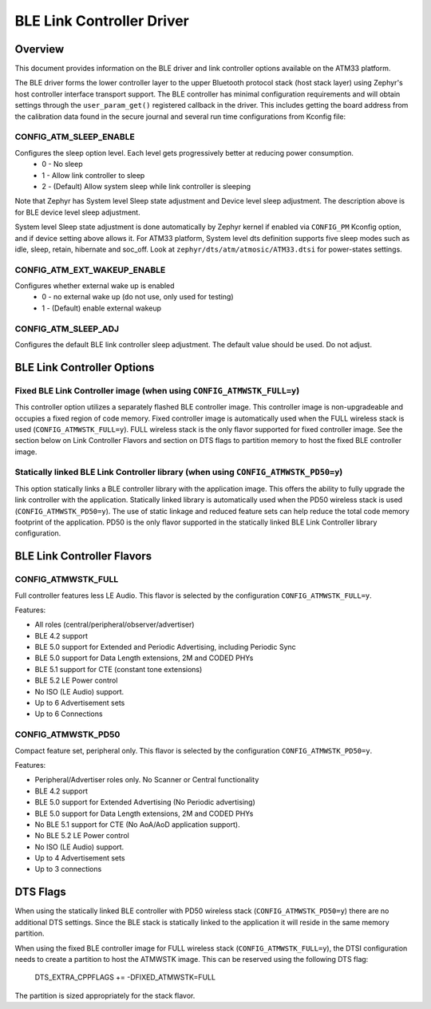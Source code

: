 BLE Link Controller Driver
###########################

Overview
--------

This document provides information on the BLE driver and link controller options available on the ATM33 platform.

The BLE driver forms the lower controller layer to the upper Bluetooth protocol stack (host stack layer) using Zephyr's host controller interface transport support.  The BLE controller has minimal configuration requirements and will obtain settings through the ``user_param_get()`` registered callback in the driver.  This includes getting the board address from the calibration data found in the secure journal and several run time configurations from Kconfig file:

CONFIG_ATM_SLEEP_ENABLE
```````````````````````

Configures the sleep option level.  Each level gets progressively better at reducing power consumption.
   * 0 - No sleep
   * 1 - Allow link controller to sleep
   * 2 - (Default) Allow system sleep while link controller is sleeping

Note that Zephyr has System level Sleep state adjustment and Device level sleep adjustment. The description above is for BLE device level sleep adjustment.

System level Sleep state adjustment is done automatically by Zephyr kernel if enabled via ``CONFIG_PM`` Kconfig option, and if device setting above allows it. For ATM33 platform, System level dts definition supports five sleep modes such as idle, sleep, retain, hibernate and soc_off. Look at ``zephyr/dts/atm/atmosic/ATM33.dtsi`` for power-states settings.

CONFIG_ATM_EXT_WAKEUP_ENABLE
````````````````````````````

Configures whether external wake up is enabled
    * 0 - no external wake up (do not use, only used for testing)
    * 1 - (Default) enable external wakeup

CONFIG_ATM_SLEEP_ADJ
````````````````````

Configures the default BLE link controller sleep adjustment. The default value should be used.  Do not adjust.


BLE Link Controller Options
---------------------------

Fixed BLE Link Controller image (when using ``CONFIG_ATMWSTK_FULL=y``)
``````````````````````````````````````````````````````````````````````

This controller option utilizes a separately flashed BLE controller image.  This controller image is non-upgradeable and occupies a fixed region of code memory. Fixed controller image is automatically used when the FULL wireless stack is used (``CONFIG_ATMWSTK_FULL=y``). FULL wireless stack is the only flavor supported for fixed controller image.
See the section below on Link Controller Flavors and section on DTS flags to partition memory to host the fixed BLE controller image.


Statically linked BLE Link Controller library (when using ``CONFIG_ATMWSTK_PD50=y``)
````````````````````````````````````````````````````````````````````````````````````

This option statically links a BLE controller library with the application image. This offers the ability to fully upgrade the link controller with the application.  Statically linked library is automatically used when the PD50 wireless stack is used (``CONFIG_ATMWSTK_PD50=y``). The use of static linkage and reduced feature sets can help reduce the total code memory footprint of the application.
PD50 is the only flavor supported in the statically linked BLE Link Controller library configuration.

BLE Link Controller Flavors
---------------------------

CONFIG_ATMWSTK_FULL
```````````````````


Full controller features less LE Audio. This flavor is selected by the configuration ``CONFIG_ATMWSTK_FULL=y``.

Features:

* All roles (central/peripheral/observer/advertiser)
* BLE 4.2 support
* BLE 5.0 support for Extended and Periodic Advertising, including Periodic Sync
* BLE 5.0 support for Data Length extensions, 2M and CODED PHYs
* BLE 5.1 support for CTE (constant tone extensions)
* BLE 5.2 LE Power control
* No ISO (LE Audio) support.
* Up to 6 Advertisement sets
* Up to 6 Connections


CONFIG_ATMWSTK_PD50
```````````````````


Compact feature set, peripheral only. This flavor is selected by the configuration ``CONFIG_ATMWSTK_PD50=y``.

Features:

* Peripheral/Advertiser roles only. No Scanner or Central functionality
* BLE 4.2 support
* BLE 5.0 support for Extended Advertising (No Periodic advertising)
* BLE 5.0 support for Data Length extensions, 2M and CODED PHYs
* No BLE 5.1 support for CTE (No AoA/AoD application support).
* No BLE 5.2 LE Power control
* No ISO (LE Audio) support.
* Up to 4 Advertisement sets
* Up to 3 connections


DTS Flags
---------


When using the statically linked BLE controller with PD50 wireless stack (``CONFIG_ATMWSTK_PD50=y``) there are no additional DTS settings.  Since the BLE stack is statically linked to the application it will reside in the same memory partition.

When using the fixed BLE controller image for FULL wireless stack (``CONFIG_ATMWSTK_FULL=y``), the DTSI configuration needs to create a partition to host the ATMWSTK image. This can be reserved using the following DTS flag:

    DTS_EXTRA_CPPFLAGS += -DFIXED_ATMWSTK=FULL

The partition is sized appropriately for the stack flavor.
